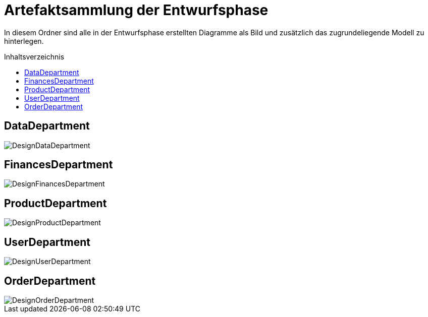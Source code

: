 :toc:
:toclevels: 3
:toc-title: Inhaltsverzeichnis
:toc-placement!:

= Artefaktsammlung der Entwurfsphase

In diesem Ordner sind alle in der Entwurfsphase erstellten Diagramme als Bild und zusätzlich das zugrundeliegende Modell zu hinterlegen.

toc::[]

== DataDepartment

image::DesignDataDepartment.svg[]

== FinancesDepartment

image::DesignFinancesDepartment.svg[]

== ProductDepartment

image::DesignProductDepartment.svg[]

== UserDepartment

image::DesignUserDepartment.svg[]

== OrderDepartment

image::DesignOrderDepartment.svg[]
